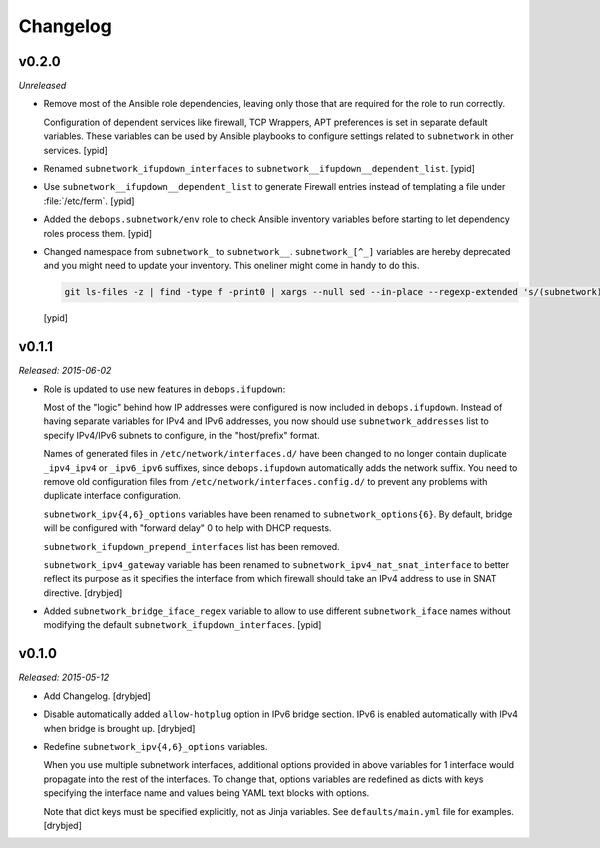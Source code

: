 Changelog
=========

v0.2.0
------

*Unreleased*

- Remove most of the Ansible role dependencies, leaving only those that are
  required for the role to run correctly.

  Configuration of dependent services like firewall, TCP Wrappers, APT
  preferences is set in separate default variables. These variables can be used
  by Ansible playbooks to configure settings related to ``subnetwork`` in other
  services. [ypid]

- Renamed ``subnetwork_ifupdown_interfaces`` to
  ``subnetwork__ifupdown__dependent_list``. [ypid]

- Use ``subnetwork__ifupdown__dependent_list`` to generate Firewall entries
  instead of templating a file under :file:`/etc/ferm`. [ypid]

- Added the ``debops.subnetwork/env`` role to check Ansible inventory variables
  before starting to let dependency roles process them. [ypid]

- Changed namespace from ``subnetwork_`` to ``subnetwork__``.
  ``subnetwork_[^_]`` variables are hereby deprecated and you might need to
  update your inventory. This oneliner might come in handy to do this.

  .. code:: shell

     git ls-files -z | find -type f -print0 | xargs --null sed --in-place --regexp-extended 's/(subnetwork)_([^_])/\1__\2/g'

  [ypid]

v0.1.1
------

*Released: 2015-06-02*

- Role is updated to use new features in ``debops.ifupdown``:

  Most of the "logic" behind how IP addresses were configured is now included
  in ``debops.ifupdown``. Instead of having separate variables for IPv4 and
  IPv6 addresses, you now should use ``subnetwork_addresses`` list to specify
  IPv4/IPv6 subnets to configure, in the "host/prefix" format.

  Names of generated files in ``/etc/network/interfaces.d/`` have been changed
  to no longer contain duplicate ``_ipv4_ipv4`` or ``_ipv6_ipv6`` suffixes,
  since ``debops.ifupdown`` automatically adds the network suffix. You need to
  remove old configuration files from ``/etc/network/interfaces.config.d/`` to
  prevent any problems with duplicate interface configuration.

  ``subnetwork_ipv{4,6}_options`` variables have been renamed to
  ``subnetwork_options{6}``. By default, bridge will be configured with
  "forward delay" 0 to help with DHCP requests.

  ``subnetwork_ifupdown_prepend_interfaces`` list has been removed.

  ``subnetwork_ipv4_gateway`` variable has been renamed to
  ``subnetwork_ipv4_nat_snat_interface`` to better reflect its purpose as it
  specifies the interface from which firewall should take an IPv4 address to
  use in SNAT directive. [drybjed]

- Added ``subnetwork_bridge_iface_regex`` variable to allow to use different
  ``subnetwork_iface`` names without modifying the default
  ``subnetwork_ifupdown_interfaces``. [ypid]

v0.1.0
------

*Released: 2015-05-12*

- Add Changelog. [drybjed]

- Disable automatically added ``allow-hotplug`` option in IPv6 bridge section.
  IPv6 is enabled automatically with IPv4 when bridge is brought up. [drybjed]

- Redefine ``subnetwork_ipv{4,6}_options`` variables.

  When you use multiple subnetwork interfaces, additional options provided in
  above variables for 1 interface would propagate into the rest of the
  interfaces. To change that, options variables are redefined as dicts with
  keys specifying the interface name and values being YAML text blocks with
  options.

  Note that dict keys must be specified explicitly, not as Jinja variables. See
  ``defaults/main.yml`` file for examples. [drybjed]

